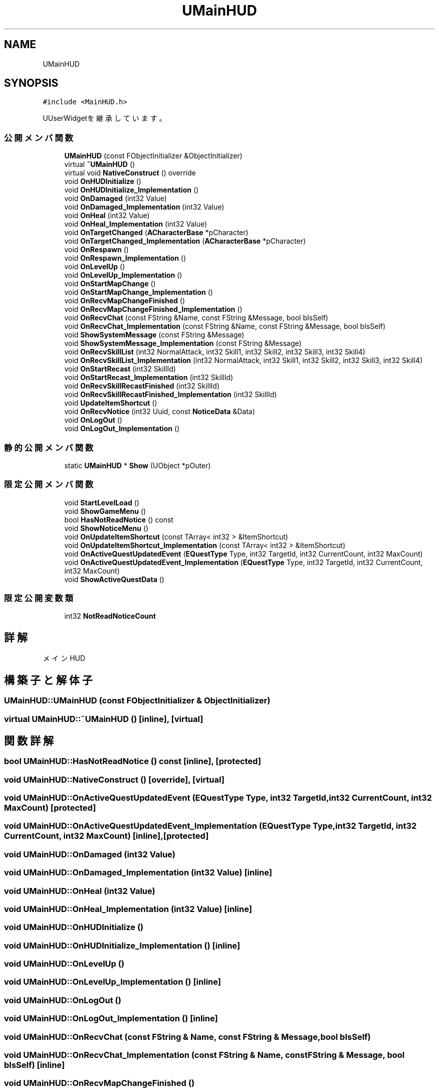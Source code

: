 .TH "UMainHUD" 3 "2018年12月21日(金)" "AnpanMMO" \" -*- nroff -*-
.ad l
.nh
.SH NAME
UMainHUD
.SH SYNOPSIS
.br
.PP
.PP
\fC#include <MainHUD\&.h>\fP
.PP
UUserWidgetを継承しています。
.SS "公開メンバ関数"

.in +1c
.ti -1c
.RI "\fBUMainHUD\fP (const FObjectInitializer &ObjectInitializer)"
.br
.ti -1c
.RI "virtual \fB~UMainHUD\fP ()"
.br
.ti -1c
.RI "virtual void \fBNativeConstruct\fP () override"
.br
.ti -1c
.RI "void \fBOnHUDInitialize\fP ()"
.br
.ti -1c
.RI "void \fBOnHUDInitialize_Implementation\fP ()"
.br
.ti -1c
.RI "void \fBOnDamaged\fP (int32 Value)"
.br
.ti -1c
.RI "void \fBOnDamaged_Implementation\fP (int32 Value)"
.br
.ti -1c
.RI "void \fBOnHeal\fP (int32 Value)"
.br
.ti -1c
.RI "void \fBOnHeal_Implementation\fP (int32 Value)"
.br
.ti -1c
.RI "void \fBOnTargetChanged\fP (\fBACharacterBase\fP *pCharacter)"
.br
.ti -1c
.RI "void \fBOnTargetChanged_Implementation\fP (\fBACharacterBase\fP *pCharacter)"
.br
.ti -1c
.RI "void \fBOnRespawn\fP ()"
.br
.ti -1c
.RI "void \fBOnRespawn_Implementation\fP ()"
.br
.ti -1c
.RI "void \fBOnLevelUp\fP ()"
.br
.ti -1c
.RI "void \fBOnLevelUp_Implementation\fP ()"
.br
.ti -1c
.RI "void \fBOnStartMapChange\fP ()"
.br
.ti -1c
.RI "void \fBOnStartMapChange_Implementation\fP ()"
.br
.ti -1c
.RI "void \fBOnRecvMapChangeFinished\fP ()"
.br
.ti -1c
.RI "void \fBOnRecvMapChangeFinished_Implementation\fP ()"
.br
.ti -1c
.RI "void \fBOnRecvChat\fP (const FString &Name, const FString &Message, bool bIsSelf)"
.br
.ti -1c
.RI "void \fBOnRecvChat_Implementation\fP (const FString &Name, const FString &Message, bool bIsSelf)"
.br
.ti -1c
.RI "void \fBShowSystemMessage\fP (const FString &Message)"
.br
.ti -1c
.RI "void \fBShowSystemMessage_Implementation\fP (const FString &Message)"
.br
.ti -1c
.RI "void \fBOnRecvSkillList\fP (int32 NormalAttack, int32 Skill1, int32 Skill2, int32 Skill3, int32 Skill4)"
.br
.ti -1c
.RI "void \fBOnRecvSkillList_Implementation\fP (int32 NormalAttack, int32 Skill1, int32 Skill2, int32 Skill3, int32 Skill4)"
.br
.ti -1c
.RI "void \fBOnStartRecast\fP (int32 SkillId)"
.br
.ti -1c
.RI "void \fBOnStartRecast_Implementation\fP (int32 SkillId)"
.br
.ti -1c
.RI "void \fBOnRecvSkillRecastFinished\fP (int32 SkillId)"
.br
.ti -1c
.RI "void \fBOnRecvSkillRecastFinished_Implementation\fP (int32 SkillId)"
.br
.ti -1c
.RI "void \fBUpdateItemShortcut\fP ()"
.br
.ti -1c
.RI "void \fBOnRecvNotice\fP (int32 Uuid, const \fBNoticeData\fP &Data)"
.br
.ti -1c
.RI "void \fBOnLogOut\fP ()"
.br
.ti -1c
.RI "void \fBOnLogOut_Implementation\fP ()"
.br
.in -1c
.SS "静的公開メンバ関数"

.in +1c
.ti -1c
.RI "static \fBUMainHUD\fP * \fBShow\fP (UObject *pOuter)"
.br
.in -1c
.SS "限定公開メンバ関数"

.in +1c
.ti -1c
.RI "void \fBStartLevelLoad\fP ()"
.br
.ti -1c
.RI "void \fBShowGameMenu\fP ()"
.br
.ti -1c
.RI "bool \fBHasNotReadNotice\fP () const"
.br
.ti -1c
.RI "void \fBShowNoticeMenu\fP ()"
.br
.ti -1c
.RI "void \fBOnUpdateItemShortcut\fP (const TArray< int32 > &ItemShortcut)"
.br
.ti -1c
.RI "void \fBOnUpdateItemShortcut_Implementation\fP (const TArray< int32 > &ItemShortcut)"
.br
.ti -1c
.RI "void \fBOnActiveQuestUpdatedEvent\fP (\fBEQuestType\fP Type, int32 TargetId, int32 CurrentCount, int32 MaxCount)"
.br
.ti -1c
.RI "void \fBOnActiveQuestUpdatedEvent_Implementation\fP (\fBEQuestType\fP Type, int32 TargetId, int32 CurrentCount, int32 MaxCount)"
.br
.ti -1c
.RI "void \fBShowActiveQuestData\fP ()"
.br
.in -1c
.SS "限定公開変数類"

.in +1c
.ti -1c
.RI "int32 \fBNotReadNoticeCount\fP"
.br
.in -1c
.SH "詳解"
.PP 
メインHUD 
.SH "構築子と解体子"
.PP 
.SS "UMainHUD::UMainHUD (const FObjectInitializer & ObjectInitializer)"

.SS "virtual UMainHUD::~UMainHUD ()\fC [inline]\fP, \fC [virtual]\fP"

.SH "関数詳解"
.PP 
.SS "bool UMainHUD::HasNotReadNotice () const\fC [inline]\fP, \fC [protected]\fP"

.SS "void UMainHUD::NativeConstruct ()\fC [override]\fP, \fC [virtual]\fP"

.SS "void UMainHUD::OnActiveQuestUpdatedEvent (\fBEQuestType\fP Type, int32 TargetId, int32 CurrentCount, int32 MaxCount)\fC [protected]\fP"

.SS "void UMainHUD::OnActiveQuestUpdatedEvent_Implementation (\fBEQuestType\fP Type, int32 TargetId, int32 CurrentCount, int32 MaxCount)\fC [inline]\fP, \fC [protected]\fP"

.SS "void UMainHUD::OnDamaged (int32 Value)"

.SS "void UMainHUD::OnDamaged_Implementation (int32 Value)\fC [inline]\fP"

.SS "void UMainHUD::OnHeal (int32 Value)"

.SS "void UMainHUD::OnHeal_Implementation (int32 Value)\fC [inline]\fP"

.SS "void UMainHUD::OnHUDInitialize ()"

.SS "void UMainHUD::OnHUDInitialize_Implementation ()\fC [inline]\fP"

.SS "void UMainHUD::OnLevelUp ()"

.SS "void UMainHUD::OnLevelUp_Implementation ()\fC [inline]\fP"

.SS "void UMainHUD::OnLogOut ()"

.SS "void UMainHUD::OnLogOut_Implementation ()\fC [inline]\fP"

.SS "void UMainHUD::OnRecvChat (const FString & Name, const FString & Message, bool bIsSelf)"

.SS "void UMainHUD::OnRecvChat_Implementation (const FString & Name, const FString & Message, bool bIsSelf)\fC [inline]\fP"

.SS "void UMainHUD::OnRecvMapChangeFinished ()"

.SS "void UMainHUD::OnRecvMapChangeFinished_Implementation ()\fC [inline]\fP"

.SS "void UMainHUD::OnRecvNotice (int32 Uuid, const \fBNoticeData\fP & Data)"

.SS "void UMainHUD::OnRecvSkillList (int32 NormalAttack, int32 Skill1, int32 Skill2, int32 Skill3, int32 Skill4)"

.SS "void UMainHUD::OnRecvSkillList_Implementation (int32 NormalAttack, int32 Skill1, int32 Skill2, int32 Skill3, int32 Skill4)\fC [inline]\fP"

.SS "void UMainHUD::OnRecvSkillRecastFinished (int32 SkillId)"

.SS "void UMainHUD::OnRecvSkillRecastFinished_Implementation (int32 SkillId)\fC [inline]\fP"

.SS "void UMainHUD::OnRespawn ()"

.SS "void UMainHUD::OnRespawn_Implementation ()\fC [inline]\fP"

.SS "void UMainHUD::OnStartMapChange ()"

.SS "void UMainHUD::OnStartMapChange_Implementation ()\fC [inline]\fP"

.SS "void UMainHUD::OnStartRecast (int32 SkillId)"

.SS "void UMainHUD::OnStartRecast_Implementation (int32 SkillId)\fC [inline]\fP"

.SS "void UMainHUD::OnTargetChanged (\fBACharacterBase\fP * pCharacter)"

.SS "void UMainHUD::OnTargetChanged_Implementation (\fBACharacterBase\fP * pCharacter)\fC [inline]\fP"

.SS "void UMainHUD::OnUpdateItemShortcut (const TArray< int32 > & ItemShortcut)\fC [protected]\fP"

.SS "void UMainHUD::OnUpdateItemShortcut_Implementation (const TArray< int32 > & ItemShortcut)\fC [inline]\fP, \fC [protected]\fP"

.SS "\fBUMainHUD\fP * UMainHUD::Show (UObject * pOuter)\fC [static]\fP"

.SS "void UMainHUD::ShowActiveQuestData ()\fC [protected]\fP"

.SS "void UMainHUD::ShowGameMenu ()\fC [protected]\fP"

.SS "void UMainHUD::ShowNoticeMenu ()\fC [protected]\fP"

.SS "void UMainHUD::ShowSystemMessage (const FString & Message)"

.SS "void UMainHUD::ShowSystemMessage_Implementation (const FString & Message)\fC [inline]\fP"

.SS "void UMainHUD::StartLevelLoad ()\fC [protected]\fP"

.SS "void UMainHUD::UpdateItemShortcut ()"

.SH "メンバ詳解"
.PP 
.SS "int32 UMainHUD::NotReadNoticeCount\fC [protected]\fP"


.SH "著者"
.PP 
 AnpanMMOのソースコードから抽出しました。
